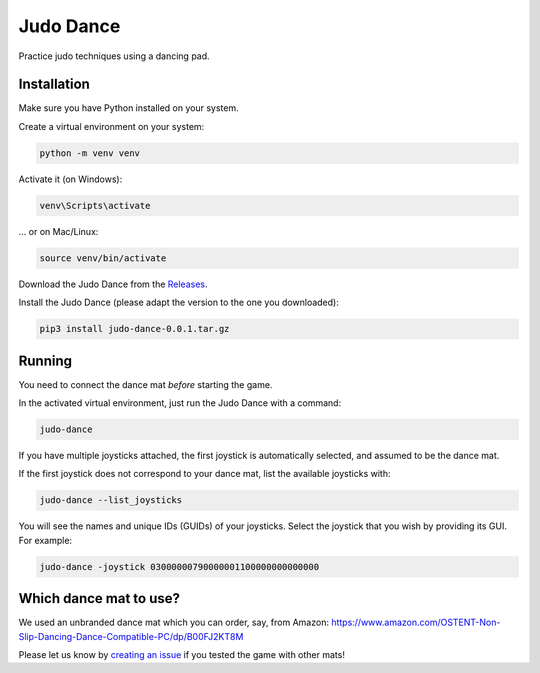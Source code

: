 **********
Judo Dance
**********

.. image:: https://github.com/mristin/judo-dance-desktop/actions/workflows/ci.yml/badge.svg
    :target: https://github.com/mristin/judo-dance-desktop/actions/workflows/ci.yml
    :alt: Continuous integration

Practice judo techniques using a dancing pad.

Installation
============
Make sure you have Python installed on your system.

Create a virtual environment on your system:

.. code-block::

    python -m venv venv

Activate it (on Windows):

.. code-block::

    venv\Scripts\activate

... or on Mac/Linux:

.. code-block::

    source venv/bin/activate

Download the Judo Dance from the `Releases`_.

.. _Releases: https://github.com/mristin/judo-dance-desktop/releases

Install the Judo Dance (please adapt the version to the one you downloaded):

.. code-block::

    pip3 install judo-dance-0.0.1.tar.gz

Running
=======
You need to connect the dance mat *before* starting the game.

In the activated virtual environment, just run the Judo Dance with a command:

.. code-block::

    judo-dance

If you have multiple joysticks attached, the first joystick is automatically selected, and assumed to be the dance mat.

If the first joystick does not correspond to your dance mat, list the available joysticks with:

.. code-block::

    judo-dance --list_joysticks

You will see the names and unique IDs (GUIDs) of your joysticks.
Select the joystick that you wish by providing its GUI.
For example:

.. code-block::

    judo-dance -joystick 03000000790000001100000000000000

Which dance mat to use?
=======================
We used an unbranded dance mat which you can order, say, from Amazon:
https://www.amazon.com/OSTENT-Non-Slip-Dancing-Dance-Compatible-PC/dp/B00FJ2KT8M

Please let us know by `creating an issue`_ if you tested the game with other mats!

.. _creating an issue: https://github.com/mristin/judo-dance-desktop/issues/new
